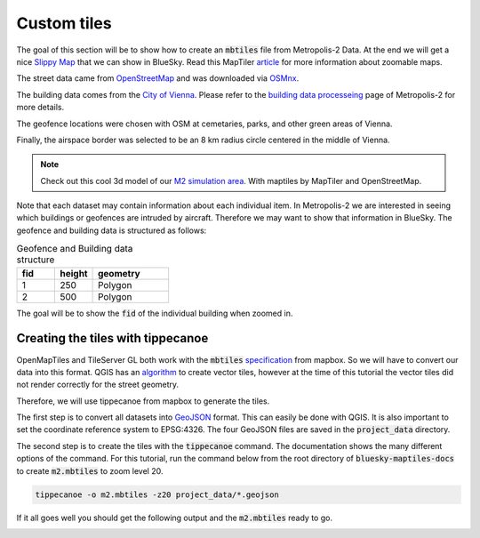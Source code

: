 Custom tiles
===================================

The goal of this section will be to show how to create an :code:`mbtiles` file from Metropolis-2 Data.
At the end we will get a nice `Slippy Map <https://wiki.openstreetmap.org/wiki/Slippy_Map>`_ that we can
show in BlueSky. Read this MapTiler `article <https://www.maptiler.com/google-maps-coordinates-tile-bounds-projection/#3/15.00/50.00>`_ 
for more information about zoomable maps.

.. image:: ../images/m2_data.png
   :width: 900

The street data came from `OpenStreetMap <https://www.openstreetmap.org/>`_ and 
was downloaded via `OSMnx <https://github.com/gboeing/osmnx>`_.

The building data comes from the `City of Vienna <https://www.wien.gv.at/english/>`_. 
Please refer to the `building data processeing <https://github.com/Metropolis-2/building-data-processing>`_
page of Metropolis-2 for more details.

The geofence locations were chosen with OSM at cemetaries, parks, and other green areas of Vienna.

Finally, the airspace border was selected to be an 8 km radius circle centered in the middle of Vienna.

.. note::

   Check out this cool 3d model of our `M2 simulation area <https://bluesky-maptiles-docs.readthedocs.io/en/latest/3dview.html>`_.
   With maptiles by MapTiler and OpenStreetMap.

Note that each dataset may contain information about each individual item. In Metropolis-2 we are
interested in seeing which buildings or geofences are intruded by aircraft. Therefore 
we may want to show that information in BlueSky. The geofence and building data is structured as follows:

.. list-table:: Geofence and Building data structure
   :widths: 25 25 50
   :header-rows: 1

   * - fid
     - height
     - geometry
   * - 1
     - 250
     - Polygon
   * - 2
     - 500
     - Polygon

The goal will be to show the :code:`fid` of the individual building when zoomed in.

Creating the tiles with tippecanoe
----------------------------------
OpenMapTiles and TileServer GL both work with the :code:`mbtiles` `specification <https://docs.mapbox.com/help/glossary/mbtiles/#:~:text=MBTiles%20is%20a%20file%20format,from%20many%20different%20data%20sources.>`_ from mapbox.
So we will have to convert our data into this format. QGIS has an `algorithm <https://docs.qgis.org/3.16/en/docs/user_manual/processing_algs/qgis/vectortiles.html?highlight=xyz%20tiles>`_ to create vector tiles, however at the
time of this tutorial the vector tiles did not render correctly for the street geometry.

Therefore, we will use tippecanoe from mapbox to generate the tiles.

The first step is to convert all datasets into `GeoJSON <https://geojson.org/>`_ format. 
This can easily be done with QGIS. It is also important to set the coordinate reference system to EPSG:4326. 
The four GeoJSON files are saved in the :code:`project_data` directory.

The second step is to create the tiles with the :code:`tippecanoe` command. 
The documentation shows the many different options of the command.
For this tutorial, run the command below from the root directory of :code:`bluesky-maptiles-docs` 
to create :code:`m2.mbtiles` to zoom level 20.

.. code-block::

   tippecanoe -o m2.mbtiles -z20 project_data/*.geojson

If it all goes well you should get the following output and the :code:`m2.mbtiles` ready to go.

.. image:: ../images/tippecanoe.png
   :width: 900